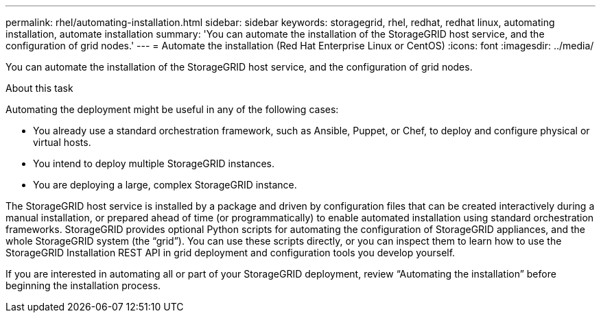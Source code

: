 ---
permalink: rhel/automating-installation.html
sidebar: sidebar
keywords: storagegrid, rhel, redhat, redhat linux, automating installation, automate installation
summary: 'You can automate the installation of the StorageGRID host service, and the configuration of grid nodes.'
---
= Automate the installation (Red Hat Enterprise Linux or CentOS)
:icons: font
:imagesdir: ../media/

[.lead]
You can automate the installation of the StorageGRID host service, and the configuration of grid nodes.

.About this task

Automating the deployment might be useful in any of the following cases:

* You already use a standard orchestration framework, such as Ansible, Puppet, or Chef, to deploy and configure physical or virtual hosts.
* You intend to deploy multiple StorageGRID instances.
* You are deploying a large, complex StorageGRID instance.

The StorageGRID host service is installed by a package and driven by configuration files that can be created interactively during a manual installation, or prepared ahead of time (or programmatically) to enable automated installation using standard orchestration frameworks. StorageGRID provides optional Python scripts for automating the configuration of StorageGRID appliances, and the whole StorageGRID system (the "`grid`"). You can use these scripts directly, or you can inspect them to learn how to use the StorageGRID Installation REST API in grid deployment and configuration tools you develop yourself.

If you are interested in automating all or part of your StorageGRID deployment, review "`Automating the installation`" before beginning the installation process.
